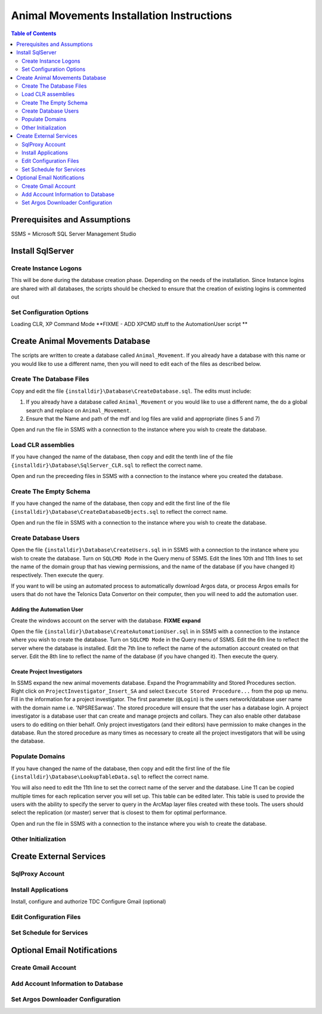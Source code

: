 ==========================================
Animal Movements Installation Instructions
==========================================

.. contents:: Table of Contents
   :depth: 2

Prerequisites and Assumptions
=============================
SSMS = Microsoft SQL Server Management Studio

Install SqlServer
=================

Create Instance Logons
----------------------

This will be done during the database creation phase.  Depending on the needs of the
installation.  Since Instance logins are shared with all databases, the scripts
should be checked to ensure that the creation of existing logins is commented out

Set Configuration Options
-------------------------

Loading CLR, XP Command Mode
**FIXME - ADD XPCMD stuff to the AutomationUser script **

Create Animal Movements Database
================================

The scripts are written to create a database called ``Animal_Movement``.  If you already
have a database with this name or you would like to use a different name, then you will
need to edit each of the files as described below.

Create The Database Files
-------------------------

Copy and edit the file ``{installdir}\Database\CreateDatabase.sql``.
The edits must include:

1. If you already have a database called ``Animal_Movement`` or you would like to use
   a different name, the do a global search and replace on ``Animal_Movement``.
2. Ensure that the Name and path of the mdf and log files are valid and appropriate
   (lines 5 and 7)

Open and run the file in SSMS with a connection to the instance where you wish to create
the database.
 
Load CLR assemblies
-------------------

If you have changed the name of the database, then copy and edit the tenth line of the
file ``{installdir}\Database\SqlServer_CLR.sql`` to reflect the correct name.

Open and run the preceeding files in SSMS with a connection to the instance where you
created the database.

Create The Empty Schema
-----------------------

If you have changed the name of the database, then copy and edit the first line of the
file ``{installdir}\Database\CreateDatabaseObjects.sql`` to reflect the correct name.

Open and run the file in SSMS with a connection to the instance where you wish to create
the database.

Create Database Users
---------------------

Open the file ``{installdir}\Database\CreateUsers.sql`` in in SSMS with a connection to
the instance where you wish to create the database.  Turn on ``SQLCMD Mode`` in the Query
menu of SSMS.  Edit the lines 10th and 11th lines to set the name of the domain group that
has viewing permissions, and the name of the database (if you have changed it) respectively.
Then execute the query.

If you want to will be using an automated process to automatically download Argos data, or
process Argos emails for users that do not have the Telonics Data Convertor on their computer,
then you will need to add the automation user.

Adding the Automation User
++++++++++++++++++++++++++

Create the windows account on the server with the database.
**FIXME expand** 

Open the file ``{installdir}\Database\CreateAutomationUser.sql`` in in SSMS with a connection to
the instance where you wish to create the database.  Turn on ``SQLCMD Mode`` in the Query
menu of SSMS.  Edit the 6th line to reflect the server where the database is installed.
Edit the 7th line to reflect the name of the automation account created on that server.
Edit the 8th line to reflect the name of the database (if you have changed it).  Then
execute the query.

Create Project Investigators
++++++++++++++++++++++++++++

In SSMS expand the new animal movements database.  Expand the Programmability and Stored
Procedures section.  Right click on ``ProjectInvestigator_Insert_SA`` and select
``Execute Stored Procedure...`` from the pop up menu.  Fill in the information for a
project investigator.  The first parameter (``@Login``) is the users network/database
user name with the domain name  i.e. 'NPS\RESarwas'.  The stored procedure will ensure
that the user has a database login.  A project investigator is a database
user that can create and manage projects and collars.  They can also enable other database
users to do editing on thier behalf.  Only project investigators (and their editors) have
permission to make changes in the database. Run the stored procedure as many times as
necessary to create all the project investigators that will be using the database.

Populate Domains
----------------

If you have changed the name of the database, then copy and edit the first line of the
file ``{installdir}\Database\LookupTableData.sql`` to reflect the correct name.

You will also need to edit the 11th line to set the correct name of the server and the
database.  Line 11 can be copied multiple times for each replication server you will
set up.  This table can be edited later.  This table is used to provide the users with
the ability to specify the server to query in the ArcMap layer files created with these
tools.  The users should select the replication (or master) server that is closest to them
for optimal performance.

Open and run the file in SSMS with a connection to the instance where you wish to create
the database.


Other Initialization
--------------------


Create External Services
========================

SqlProxy Account
----------------

Install Applications
--------------------
Install, configure and authorize TDC
Configure Gmail (optional)

Edit Configuration Files
------------------------

Set Schedule for Services
-------------------------



Optional Email Notifications
============================

Create Gmail Account
--------------------

Add Account Information to Database
-----------------------------------

Set Argos Downloader Configuration
----------------------------------




